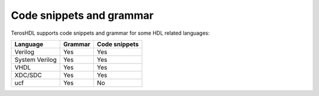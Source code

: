 .. _code_snippets:

Code snippets and grammar
=========================

TerosHDL supports code snippets and grammar for some HDL related languages:

================ ================= =============
 Language         Grammar          Code snippets 
================ ================= ============= 
  Verilog         Yes               Yes      
  System Verilog  Yes               Yes  
  VHDL            Yes               Yes
  XDC/SDC         Yes               Yes  
  ucf             Yes               No
================ ================= =============


.. image:: images/code_snippets.gif